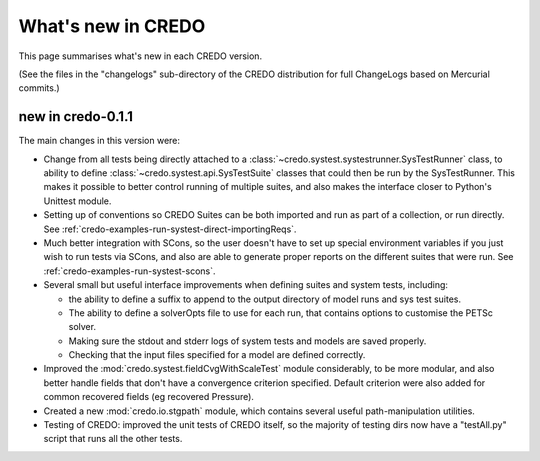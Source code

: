 .. _credo-whatsnew:

*******************
What's new in CREDO
*******************

This page summarises what's new in each CREDO version.

(See the files in the "changelogs" sub-directory of the CREDO distribution for
full ChangeLogs based on Mercurial commits.)

new in credo-0.1.1
==================

The main changes in this version were:

* Change from all tests being directly attached to a 
  :class:`~credo.systest.systestrunner.SysTestRunner` class, to ability
  to define :class:`~credo.systest.api.SysTestSuite` classes
  that could then be run by
  the SysTestRunner. This makes it possible to better control running of
  multiple suites, and also makes the interface closer to Python's
  Unittest module.

* Setting up of conventions so CREDO Suites can be both imported and run as
  part of a collection, or run directly. See
  :ref:`credo-examples-run-systest-direct-importingReqs`.

* Much better integration with SCons, so the user doesn't have to set up special
  environment variables if you just wish to run tests via SCons, and also are
  able to generate proper reports on the different suites that were run. See
  :ref:`credo-examples-run-systest-scons`.

* Several small but useful interface improvements when defining suites and 
  system tests, including:

  * the ability to define a suffix to append to the output directory
    of model runs and sys test suites.
  * The ability to define a solverOpts file to use for each run, that contains
    options to customise the PETSc solver.
  * Making sure the stdout and stderr logs of system tests and models are saved
    properly.
  * Checking that the input files specified for a model are defined correctly.  

* Improved the :mod:`credo.systest.fieldCvgWithScaleTest` module considerably, 
  to be more modular, and also better handle fields that don't have a
  convergence criterion specified. Default criterion were also added for
  common recovered fields (eg recovered Pressure).

* Created a new :mod:`credo.io.stgpath` module, which contains several useful
  path-manipulation utilities.

* Testing of CREDO: improved the unit tests of CREDO itself, so the majority of
  testing dirs now have a "testAll.py" script that runs all the other tests.
